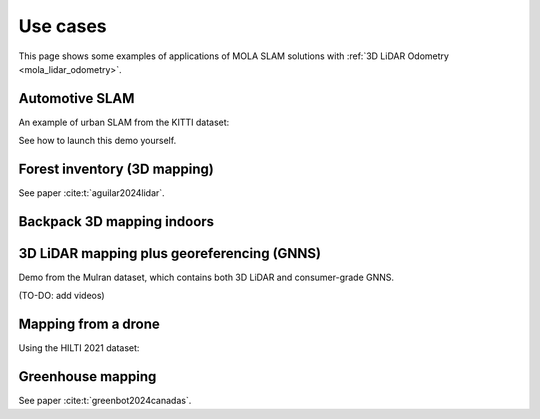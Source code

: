 .. _use-cases:

=============
Use cases
=============
This page shows some examples of applications of MOLA SLAM solutions with :ref:`3D LiDAR Odometry <mola_lidar_odometry>`.

.. contents:: Table of Contents
    :depth: 2
    :hidden:

Automotive SLAM
-----------------
An example of urban SLAM from the KITTI dataset:

.. image:: https://mrpt.github.io/imgs/mola-slam-kitti-demo.gif

See how to launch this demo yourself.


Forest inventory (3D mapping)
--------------------------------
See paper :cite:t:`aguilar2024lidar`.

.. raw:: html

    <div style="margin-top:10px;">
      <iframe width="560" height="315" src="https://www.youtube.com/embed/sbakEOnsL6Y?si=xV8-RGNiEFKR-dAI" title="YouTube video player" frameborder="0" allow="accelerometer; autoplay; clipboard-write; encrypted-media; gyroscope; picture-in-picture; web-share" referrerpolicy="strict-origin-when-cross-origin" allowfullscreen></iframe>
    </div>


Backpack 3D mapping indoors
--------------------------------

.. raw:: html

    <div style="margin-top:10px;">
      <iframe width="560" height="315" src="https://www.youtube.com/embed/XNvf8OMXZoY?si=QqiMlni2lmcojph_" title="YouTube video player" frameborder="0" allow="accelerometer; autoplay; clipboard-write; encrypted-media; gyroscope; picture-in-picture; web-share" referrerpolicy="strict-origin-when-cross-origin" allowfullscreen></iframe>
    </div>


3D LiDAR mapping plus georeferencing (GNNS)
--------------------------------------------
Demo from the Mulran dataset, which contains both 3D LiDAR and consumer-grade GNNS.

(TO-DO: add videos)


Mapping from a drone
----------------------
Using the HILTI 2021 dataset:

.. raw:: html

    <div style="margin-top:10px;">
      <iframe width="560" height="315" src="https://www.youtube.com/embed/1h2aayHvhVU?si=xWMJZ7bDfaWKlOfY" title="YouTube video player" frameborder="0" allow="accelerometer; autoplay; clipboard-write; encrypted-media; gyroscope; picture-in-picture; web-share" referrerpolicy="strict-origin-when-cross-origin" allowfullscreen></iframe>
    </div>

Greenhouse mapping
--------------------------------
See paper :cite:t:`greenbot2024canadas`.

.. raw:: html

    <div style="margin-top:10px;">
      <iframe width="560" height="315" src="https://www.youtube.com/embed/tdXzYeG51Bc?si=IgjYINt1t7qoLb7R" title="YouTube video player" frameborder="0" allow="accelerometer; autoplay; clipboard-write; encrypted-media; gyroscope; picture-in-picture; web-share" referrerpolicy="strict-origin-when-cross-origin" allowfullscreen></iframe>
    </div>

